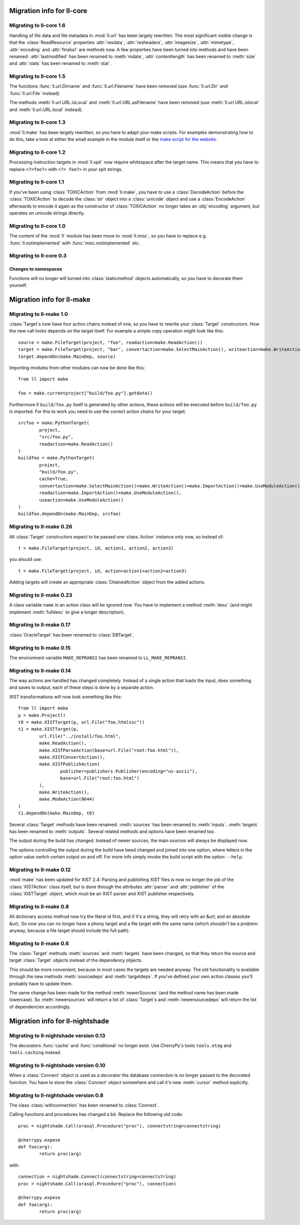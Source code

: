 Migration info for ll-core
##########################

Migrating to ll-core 1.6
========================

Handling of file data and file metadata in :mod:`ll.url` has been largely
rewritten. The most significant visible change is that the :class:`ReadResource`
properties :attr:`resdata`, :attr:`resheaders`, :attr:`imagesize`,
:attr:`mimetype`, :attr:`encoding` and :attr:`finalurl` are methods now. A few
properties have been turned into methods and have been renamed:
:attr:`lastmodified` has been renamed to :meth:`mdate`, :attr:`contentlength`
has been renamed to :meth:`size` and :attr:`stats` has been renamed to
:meth:`stat`.


Migrating to ll-core 1.5
========================

The functions :func:`ll.url.Dirname` and :func:`ll.url.Filename` have been
removed (use :func:`ll.url.Dir` and :func:`ll.url.File` instead).

The methods :meth:`ll.url.URL.isLocal` and :meth:`ll.url.URL.asFilename` have
been removed (use :meth:`ll.url.URL.islocal` and :meth:`ll.url.URL.local`
instead).


Migrating to ll-core 1.3
========================

:mod:`ll.make` has been largely rewritten, so you have to adapt
your make scripts. For examples demonstrating how to do this, take a look at
either the small example in the module itself or the `make script for the
website`_.

	.. _make script for the website: http://hg.livinglogic.de/LivingLogic.Python.WWW/


Migrating to ll-core 1.2
========================

Processing instruction targets in :mod:`ll.xpit` now require whitespace after
the target name. This means that you have to replace ``<?=foo?>`` with
``<?= foo?>`` in your xpit strings.


Migrating to ll-core 1.1
========================

If you've been using :class:`TOXICAction` from :mod:`ll.make`, you have to use a
:class:`DecodeAction` before the :class:`TOXICAction` to decode the :class:`str`
object into a :class:`unicode` object and use a :class:`EncodeAction` afterwards
to encode it again as the constructor of :class:`TOXICAction` no longer takes an
:obj:`encoding` argument, but operates on unicode strings directly.


Migrating to ll-core 1.0
========================

The content of the :mod:`ll` module has been move to :mod:`ll.misc`, so you have
to replace e.g. :func:`ll.notimplemented` with :func:`misc.notimplemented` etc.


Migrating to ll-core 0.3
========================

Changes to namespaces
---------------------

Functions will no longer will turned into :class:`staticmethod` objects
automatically, so you have to decorate them yourself.


Migration info for ll-make
##########################

Migrating to ll-make 1.0
========================

:class:`Target`\s now have four action chains instead of one, so you
have to rewrite your :class:`Target` constructors. How the new call looks
depends on the target itself. For example a simple copy operation might look
like this::

	source = make.FileTarget(project, "foo", readaction=make.ReadAction())
	target = make.FileTarget(project, "bar", convertaction=make.SelectMainAction(), writeaction=make.WriteAction())
	target.dependOn(make.MainDep, source)

Importing modules from other modules can now be done like this::

	from ll import make

	foo = make.currentproject["build/foo.py"].getdata()

Furthermore if ``build/foo.py`` itself is generated by other actions, these
actions will be executed before ``build/foo.py`` is imported. For this to work
you need to use the correct action chains for your target::

	srcfoo = make.PythonTarget(
		project,
		"src/foo.py",
		readaction=make.ReadAction()
	)
	buildfoo = make.PythonTarget(
		project,
		"build/foo.py",
		cache=True,
		convertaction=make.SelectMainAction()+make.WriteAction()+make.ImportAction()+make.UseModuleAction(),
		readaction=make.ImportAction()+make.UseModuleAction(),
		useaction=make.UseModuleAction()
	)
	buildfoo.dependOn(make.MainDep, srcfoo)


Migrating to ll-make 0.26
=========================
All :class:`Target` constructors expect to be passed *one* :class:`Action`
instance only now, so instead of::

	t = make.FileTarget(project, id, action1, action2, action3)

you should use::

	t = make.FileTarget(project, id, action=action1+action2+action3)

Adding targets will create an appropriate :class:`ChainedAction` object
from the added actions.


Migrating to ll-make 0.23
=========================
A class variable ``name`` in an action class will be ignored now. You have to
implement a method :meth:`desc` (and might implement :meth:`fulldesc` to give a
longer description).


Migrating to ll-make 0.17
=========================
:class:`OracleTarget` has been renamed to :class:`DBTarget`.


Migrating to ll-make 0.15
=========================
The environment variable ``MAKE_REPRANSI`` has been renamed to
``LL_MAKE_REPRANSI``.


Migrating to ll-make 0.14
=========================
The way actions are handled has changed completely. Instead of a single action
that loads the input, does something and saves to output, each of these steps is
done by a separate action.

XIST transformations will now look something like this::

	from ll import make
	p = make.Project()
	t0 = make.XISTTarget(p, url.File("foo.htmlxsc"))
	t1 = make.XISTTarget(p,
		url.File("../install/foo.html",
		make.ReadAction(),
		make.XISTParseAction(base=url.File("root:foo.html")),
		make.XISTConvertAction(),
		make.XISTPublishAction(
			publisher=publishers.Publisher(encoding="us-ascii"),
			base=url.File("root:foo.html")
		),
		make.WriteAction(),
		make.ModeAction(0644)
	)
	t1.dependOn(make.MainDep, t0)

Several :class:`Target` methods have been renamed: :meth:`sources` has been
renamed to :meth:`inputs`. :meth:`targets` has been renamed to :meth:`outputs`.
Several related methods and options have been renamed too.

The output during the build has changed. Instead of newer sources, the main
sources will always be displayed now.

The options controlling the output during the build have beed changed and joined
into one option, where letters in the option value switch certain output on and
off. For more info simply invoke the build script with the option ``--help``.



Migrating to ll-make 0.12
=========================

:mod:`make` has been updated for XIST 2.4: Parsing and publishing XIST files
is now no longer the job of the :class:`XISTAction` class itself, but is done
through the attributes :attr:`parser` and :attr:`publisher` of the
:class:`XISTTarget` object, which must be an XIST parser and XIST publisher
respectively.


Migrating to ll-make 0.8
========================

All dictionary access method now try the literal id first, and if it's a string,
they will retry with an &url; and an absolute &url;. So now you can no longer
have a phony target and a file target with the same name (which shouldn't be a
problem anyway, because a file target should include the full path).


Migrating to ll-make 0.6
========================

The :class:`Target` methods :meth:`sources` and :meth:`targets` have been
changed, so that they return the source and target :class:`Target` objects
instead of the dependency objects.

This should be more convenient, because in most cases the targets are needed
anyway. The old functionality is available through the new methods
:meth:`sourcedeps` and :meth:`targetdeps`. If you've defined your own action
classes you'll probably have to update them.

The same change has been made for the method :meth:`newerSources` (and the
method name has been made lowercase). So :meth:`newersources` will return a list
of :class:`Target`s and :meth:`newersourcedeps` will return the list of
dependencies accordingly.


Migration info for ll-nightshade
################################

Migrating to ll-nightshade version 0.13
=======================================

The decorators :func:`cache` and :func:`conditional` no longer exist. Use
CherryPy's tools ``tools.etag`` and ``tools.caching`` instead.


Migrating to ll-nightshade version 0.10
=======================================

When a :class:`Connect` object is used as a decorator the database connection is
no longer passed to the decorated function. You have to store the
:class:`Connect` object somewhere and call it's new :meth:`cursor` method
explicitly.


Migrating to ll-nightshade version 0.8
======================================

The class :class:`withconnection` has been renamed to :class:`Connect`.

Calling functions and procedures has changed a bit. Replace the following
old code::

	proc = nightshade.Call(orasql.Procedure("proc"), connectstring=connectstring)

	@cherrypy.expose
	def foo(arg):
		return proc(arg)

with::

	connection = nightshade.Connect(connectstring=connectstring)
	proc = nightshade.Call(orasql.Procedure("proc"), connection)

	@cherrypy.expose
	def foo(arg):
		return proc(arg)
